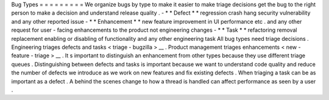 Bug
Types
=
=
=
=
=
=
=
=
=
We
organize
bugs
by
type
to
make
it
easier
to
make
triage
decisions
get
the
bug
to
the
right
person
to
make
a
decision
and
understand
release
quality
.
-
*
*
Defect
*
*
regression
crash
hang
security
vulnerability
and
any
other
reported
issue
-
*
*
Enhancement
*
*
new
feature
improvement
in
UI
performance
etc
.
and
any
other
request
for
user
-
facing
enhancements
to
the
product
not
engineering
changes
-
*
*
Task
*
*
refactoring
removal
replacement
enabling
or
disabling
of
functionality
and
any
other
engineering
task
All
bug
types
need
triage
decisions
.
Engineering
triages
defects
and
tasks
<
triage
-
bugzilla
>
__
.
Product
management
triages
enhancements
<
new
-
feature
-
triage
>
__
.
It
s
important
to
distinguish
an
enhancement
from
other
types
because
they
use
different
triage
queues
.
Distinguishing
between
defects
and
tasks
is
important
because
we
want
to
understand
code
quality
and
reduce
the
number
of
defects
we
introduce
as
we
work
on
new
features
and
fix
existing
defects
.
When
triaging
a
task
can
be
as
important
as
a
defect
.
A
behind
the
scenes
change
to
how
a
thread
is
handled
can
affect
performance
as
seen
by
a
user
.
